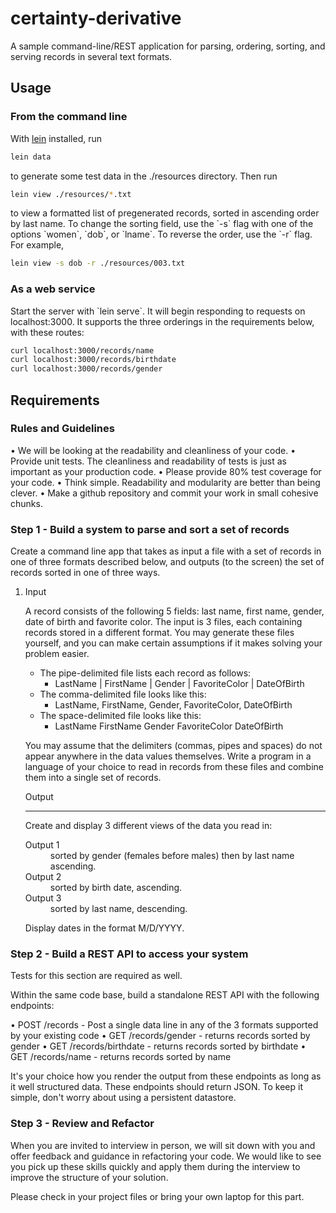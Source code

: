 * certainty-derivative
 
  A sample command-line/REST application for parsing, ordering, sorting, and serving records in several text formats.

** Usage
*** From the command line
     With [[https://leiningen.org/][lein]] installed, run 
     
     #+BEGIN_SRC sh
     lein data
     #+END_SRC

     to generate some test data in the ./resources directory. Then run

     #+BEGIN_SRC sh
     lein view ./resources/*.txt
     #+END_SRC
  
     to view a formatted list of pregenerated records, sorted in ascending order by last name. To change the sorting field, use the `-s` flag with one of the options `women`, `dob`, or `lname`. To reverse the order, use the `-r` flag. For example, 

     #+BEGIN_SRC sh
     lein view -s dob -r ./resources/003.txt
     #+END_SRC

*** As a web service

    Start the server with `lein serve`. It will begin responding to requests on localhost:3000. It supports the three orderings in the requirements below, with these routes:

    #+BEGIN_SRC sh
    curl localhost:3000/records/name
    curl localhost:3000/records/birthdate
    curl localhost:3000/records/gender
    #+END_SRC 

** Requirements 
*** Rules and Guidelines
    • We will be looking at the readability and cleanliness of your code.
    • Provide unit tests. The cleanliness and readability of tests is just as important as your production code.
    • Please provide 80% test coverage for your code.
    • Think simple. Readability and modularity are better than being clever.
    • Make a github repository and commit your work in small cohesive chunks.

*** Step 1 - Build a system to parse and sort a set of records
   
    Create a command line app that takes as input a file with a set of records in one of three formats described below, and outputs (to the screen) the set of records sorted in one of three ways.
 
    
**** Input
     A record consists of the following 5 fields: last name, first name, gender, date of birth and favorite color. The input is 3 files, each containing records stored in a different format. You may generate these files yourself, and you can make certain assumptions if it makes solving your problem easier.

     - The pipe-delimited file lists each record as follows: 
       - LastName | FirstName | Gender | FavoriteColor | DateOfBirth
     - The comma-delimited file looks like this: 
       - LastName, FirstName, Gender, FavoriteColor, DateOfBirth
     - The space-delimited file looks like this: 
       - LastName FirstName Gender FavoriteColor DateOfBirth

     You may assume that the delimiters (commas, pipes and spaces) do not appear anywhere in the data values themselves. Write a program in a language of your choice to read in records from these files and combine them into a single set of records.

     Output
     -------
     Create and display 3 different views of the data you read in:
     - Output 1 :: sorted by gender (females before males) then by last name ascending.
     - Output 2 :: sorted by birth date, ascending.
     - Output 3 :: sorted by last name, descending.

     Display dates in the format M/D/YYYY.

*** Step 2 - Build a REST API to access your system
    Tests for this section are required as well.
    
    Within the same code base, build a standalone REST API with the following endpoints:
    
    • POST /records - Post a single data line in any of the 3 formats supported by your existing code
    • GET /records/gender - returns records sorted by gender
    • GET /records/birthdate - returns records sorted by birthdate
    • GET /records/name - returns records sorted by name

    It's your choice how you render the output from these endpoints as long as it well structured data. These endpoints should return JSON.
    To keep it simple, don't worry about using a persistent datastore.

*** Step 3 - Review and Refactor
   
    When you are invited to interview in person, we will sit down with you and offer feedback and guidance in refactoring your code. We would like to see you pick up these skills quickly and apply them during the interview to improve the structure of your solution.

    Please check in your project files or bring your own laptop for this part.
